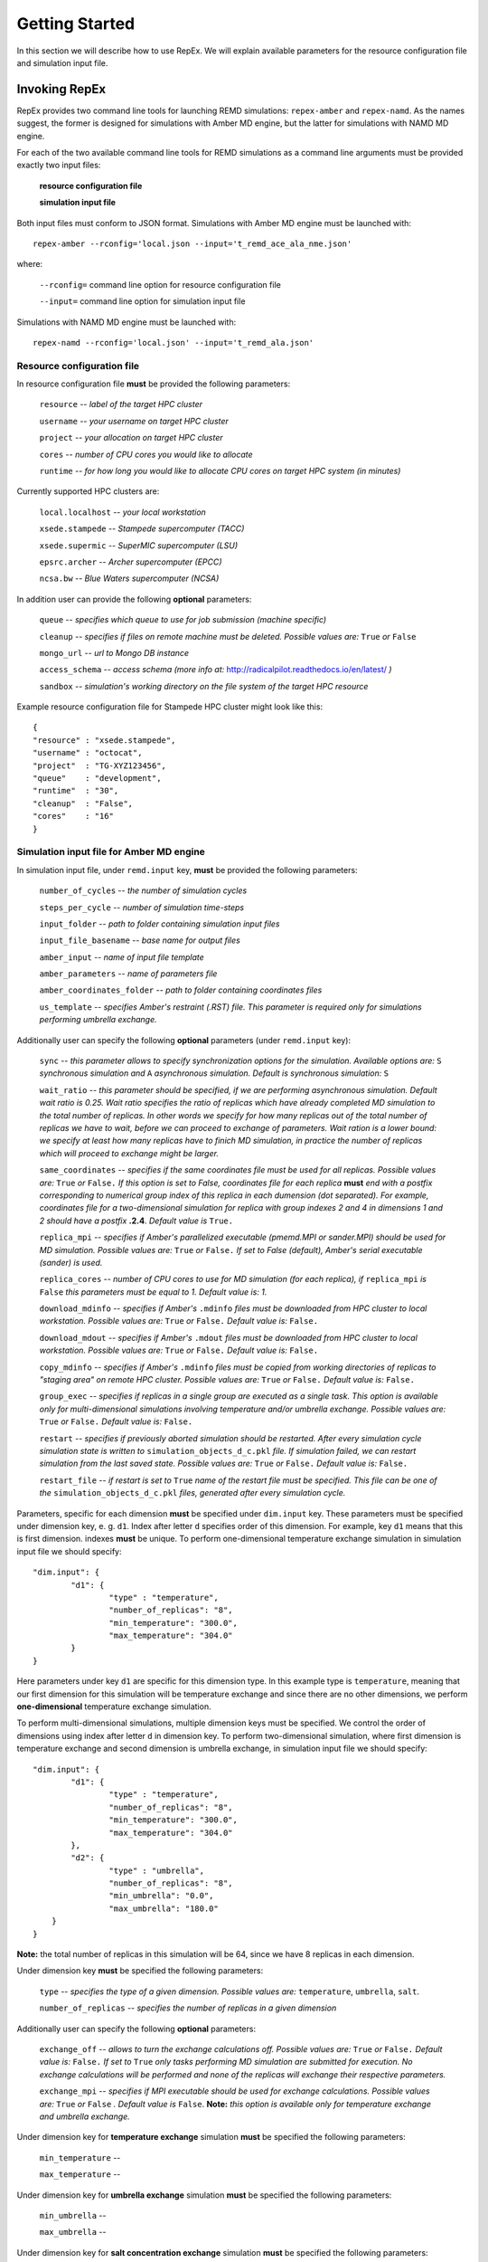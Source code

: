 .. _gettingstarted:

***************
Getting Started
***************

In this section we will describe how to use RepEx. We will explain available 
parameters for the resource configuration file and simulation input file.

Invoking RepEx
==============

RepEx provides two command line tools for launching REMD simulations: ``repex-amber`` 
and ``repex-namd``. As the names suggest, the former is designed for simulations with 
Amber MD engine, but the latter for simulations with NAMD MD engine.

For each of the two available command line tools for REMD simulations as a 
command line arguments must be provided exactly two input files:

	**resource configuration file**

	**simulation input file**

Both input files must conform to JSON format. Simulations with Amber MD engine 
must be launched with:

.. parsed-literal:: repex-amber --rconfig='local.json --input='t_remd_ace_ala_nme.json'

where:

	``--rconfig=`` command line option for resource configuration file

	``--input=`` command line option for simulation input file

Simulations with NAMD MD engine must be launched with:

.. parsed-literal:: repex-namd --rconfig='local.json' --input='t_remd_ala.json'


Resource configuration file
---------------------------

In resource configuration file **must** be provided the following parameters:

	``resource`` -- *label of the target HPC cluster*

	``username`` -- *your username on target HPC cluster*

	``project``  -- *your allocation on target HPC cluster*

	``cores``    -- *number of CPU cores you would like to allocate*

	``runtime``  -- *for how long you would like to allocate CPU cores on target HPC system (in minutes)*

Currently supported HPC clusters are:

	``local.localhost`` -- *your local workstation*

	``xsede.stampede``  -- *Stampede supercomputer (TACC)*

	``xsede.supermic``  -- *SuperMIC supercomputer (LSU)*

	``epsrc.archer``    -- *Archer supercomputer (EPCC)*

	``ncsa.bw``         -- *Blue Waters supercomputer (NCSA)*


In addition user can provide the following **optional** parameters:

	``queue`` -- *specifies which queue to use for job submission (machine specific)*

	``cleanup`` -- *specifies if files on remote machine must be deleted. Possible values are:* ``True`` *or* ``False``

	``mongo_url`` -- *url to Mongo DB instance*

	``access_schema`` -- *access schema (more info at:* http://radicalpilot.readthedocs.io/en/latest/ *)*

	``sandbox`` -- *simulation's working directory on the file system of the target HPC resource*


Example resource configuration file for Stampede HPC cluster might look like this:

.. parsed-literal::

	{
    	"resource" : "xsede.stampede",
    	"username" : "octocat",
    	"project"  : "TG-XYZ123456",
    	"queue"    : "development",
    	"runtime"  : "30",
    	"cleanup"  : "False",
    	"cores"    : "16"
	}


Simulation input file for Amber MD engine
-----------------------------------------

In simulation input file, under ``remd.input`` key, **must** be provided the following parameters:

	``number_of_cycles`` -- *the number of simulation cycles*

	``steps_per_cycle`` -- *number of simulation time-steps*

	``input_folder`` -- *path to folder containing simulation input files*

	``input_file_basename`` -- *base name for output files*

	``amber_input`` -- *name of input file template*

	``amber_parameters`` -- *name of parameters file*

	``amber_coordinates_folder`` -- *path to folder containing coordinates files*

	``us_template`` -- *specifies Amber's restraint (.RST) file. This parameter is required only for simulations performing umbrella exchange.*

Additionally user can specify the following **optional** parameters (under ``remd.input`` key):

	``sync`` -- *this parameter allows to specify synchronization options for the simulation. Available options are:* ``S`` *synchronous simulation and* ``A`` *asynchronous simulation. Default is synchronous simulation:* ``S``

	``wait_ratio`` -- *this parameter should be specified, if we are performing asynchronous simulation. Default wait ratio is 0.25. Wait ratio specifies the ratio of replicas which have already completed MD simulation to the total number of replicas. In other words we specify for how many replicas out of the total number of replicas we have to wait, before we can proceed to exchange of parameters. Wait ration is a lower bound: we specify at least how many replicas have to finich MD simulation, in practice the number of replicas which will proceed to exchange might be larger.*

	``same_coordinates`` -- *specifies if the same coordinates file must be used for all replicas. Possible values are:* ``True`` *or* ``False.`` *If this option is set to False, coordinates file for each replica* **must** *end with a postfix corresponding to numerical group index of this replica in each dumension (dot separated). For example, coordinates file for a two-dimensional simulation for replica with group indexes 2 and 4 in dimensions 1 and 2 should have a postfix* **.2.4**. *Default value is* ``True.`` 

	``replica_mpi`` -- *specifies if Amber's parallelized executable (pmemd.MPI or sander.MPI) should be used for MD simulation. Possible values are:* ``True`` *or* ``False.`` *If set to False (default), Amber's serial executable (sander) is used.*

	``replica_cores`` -- *number of CPU cores to use for MD simulation (for each replica), if* ``replica_mpi`` *is* ``False`` *this parameters must be equal to 1. Default value is: 1.*

	``download_mdinfo`` -- *specifies if Amber's* ``.mdinfo`` *files must be downloaded from HPC cluster to local workstation. Possible values are:* ``True`` *or* ``False.`` *Default value is:* ``False.``

	``download_mdout`` -- *specifies if Amber's* ``.mdout`` *files must be downloaded from HPC cluster to local workstation. Possible values are:* ``True`` *or* ``False.`` *Default value is:* ``False.``

	``copy_mdinfo`` -- *specifies if Amber's* ``.mdinfo`` *files must be copied from working directories of replicas to "staging area" on remote HPC cluster. Possible values are:* ``True`` *or* ``False.`` *Default value is:* ``False.``  

	``group_exec`` -- *specifies if replicas in a single group are executed as a single task. This option is available only for multi-dimensional simulations involving temperature and/or umbrella exchange. Possible values are:* ``True`` *or* ``False.`` *Default value is:* ``False.``

	``restart`` -- *specifies if previously aborted simulation should be restarted. After every simulation cycle simulation state is written to* ``simulation_objects_d_c.pkl`` *file. If simulation failed, we can restart simulation from the last saved state. Possible values are:* ``True`` *or* ``False.`` *Default value is:* ``False.``

	``restart_file`` -- *if restart is set to* ``True`` *name of the restart file must be specified. This file can be one of the* ``simulation_objects_d_c.pkl`` *files, generated after every simulation cycle.*


Parameters, specific for each dimension **must** be specified under ``dim.input`` key. These parameters must be specified under dimension key, e. g. ``d1``. Index after letter ``d`` specifies order of this dimension. For example, key ``d1`` means that this is first dimension. indexes **must** be unique. To perform one-dimensional temperature exchange simulation in simulation input file we should specify:

.. parsed-literal::

	"dim.input": {
		"d1": {
			"type" : "temperature",
			"number_of_replicas": "8",
			"min_temperature": "300.0",
			"max_temperature": "304.0"
		}
	}

Here parameters under key ``d1`` are specific for this dimension type. In this example type is ``temperature``, meaning that our first dimension for this simulation will be temperature exchange and since there are no other dimensions, we perform **one-dimensional** temperature exchange simulation.

To perform multi-dimensional simulations, multiple dimension keys must be specified. We control the order of dimensions using index after letter ``d`` in dimension key. To perform two-dimensional simulation, where first dimension is temperature exchange and second dimension is umbrella exchange, in simulation input file we should specify: 

.. parsed-literal::

	"dim.input": {
		"d1": {
			"type" : "temperature",
			"number_of_replicas": "8",
			"min_temperature": "300.0",
			"max_temperature": "304.0"
		},
		"d2": {
			"type" : "umbrella",
			"number_of_replicas": "8",
			"min_umbrella": "0.0",
			"max_umbrella": "180.0"
            }
	}

**Note:** the total number of replicas in this simulation will be 64, since we have 8 replicas in each dimension.

Under dimension key **must** be specified the following parameters:

	``type`` -- *specifies the type of a given dimension. Possible values are:* ``temperature``, ``umbrella``, ``salt``.

	``number_of_replicas`` -- *specifies the number of replicas in a given dimension*

Additionally user can specify the following **optional** parameters:

	``exchange_off`` -- *allows to turn the exchange calculations off. Possible values are:* ``True`` *or* ``False.`` *Default value is:* ``False.`` *If set to* ``True`` *only tasks performing MD simulation are submitted for execution. No exchange calculations will be performed and none of the replicas will exchange their respective parameters.* 

	``exchange_mpi`` -- *specifies if MPI executable should be used for exchange calculations. Possible values are:* ``True`` *or* ``False`` *. Default value is* ``False``. **Note:** *this option is available only for temperature exchange and umbrella exchange.* 

Under dimension key for **temperature exchange** simulation **must** be specified the following parameters:

	``min_temperature`` -- 

	``max_temperature`` --

Under dimension key for **umbrella exchange** simulation **must** be specified the following parameters:

	``min_umbrella`` -- 

	``max_umbrella`` --

Under dimension key for **salt concentration exchange** simulation **must** be specified the following parameters:

	``min_salt`` -- 

	``max_salt`` --


Example simulation input file for T-REMD simulation might look like this:

.. parsed-literal::

	{
    	    "remd.input": {
        	    "sync": "S",
        	    "exchange": "T-REMD",
        	    "number_of_cycles": "4",
        	    "number_of_replicas": "16",
        	    "input_folder": "t_remd_inputs",
        	    "input_file_basename": "ace_ala_nme_remd",
        	    "amber_input": "ace_ala_nme.mdin",
        	    "amber_parameters": "ace_ala_nme.parm7",
        	    "amber_coordinates": "ace_ala_nme.inpcrd",
        	    "replica_mpi": "False",
        	    "replica_cores": "1",
        	    "min_temperature": "300",
        	    "max_temperature": "600",
        	    "steps_per_cycle": "1000",
                "download_mdinfo": "True",
                "download_mdout" : "True",
    	    }
	}

